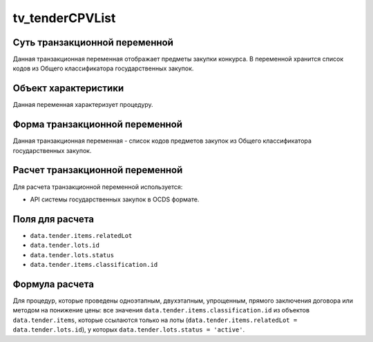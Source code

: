 .. _tv_tenderCPVList:

================
tv_tenderCPVList
================

******************************
Суть транзакционной переменной
******************************

Данная транзакционная переменная отображает предметы закупки конкурса. В переменной хранится список кодов из Общего классификатора государственных закупок.

*********************
Объект характеристики
*********************

Данная переменная характеризует процедуру.

*******************************
Форма транзакционной переменной
*******************************

Данная транзакционная переменная - список кодов предметов закупок из Общего классификатора государственных закупок.

********************************
Расчет транзакционной переменной
********************************

Для расчета транзакционной переменной используется:

- API системы государственных закупок в OCDS формате.

****************
Поля для расчета
****************

- ``data.tender.items.relatedLot``
- ``data.tender.lots.id``
- ``data.tender.lots.status``
- ``data.tender.items.classification.id``

***************
Формула расчета
***************


Для процедур, которые проведены одноэтапным, двухэтапным, упрощенным, прямого заключения договора или методом на понижение цены: все значения ``data.tender.items.classification.id`` из объектов ``data.tender.items``, которые ссылаются только на лоты (``data.tender.items.relatedLot = data.tender.lots.id``), у которых ``data.tender.lots.status = 'active'``.


